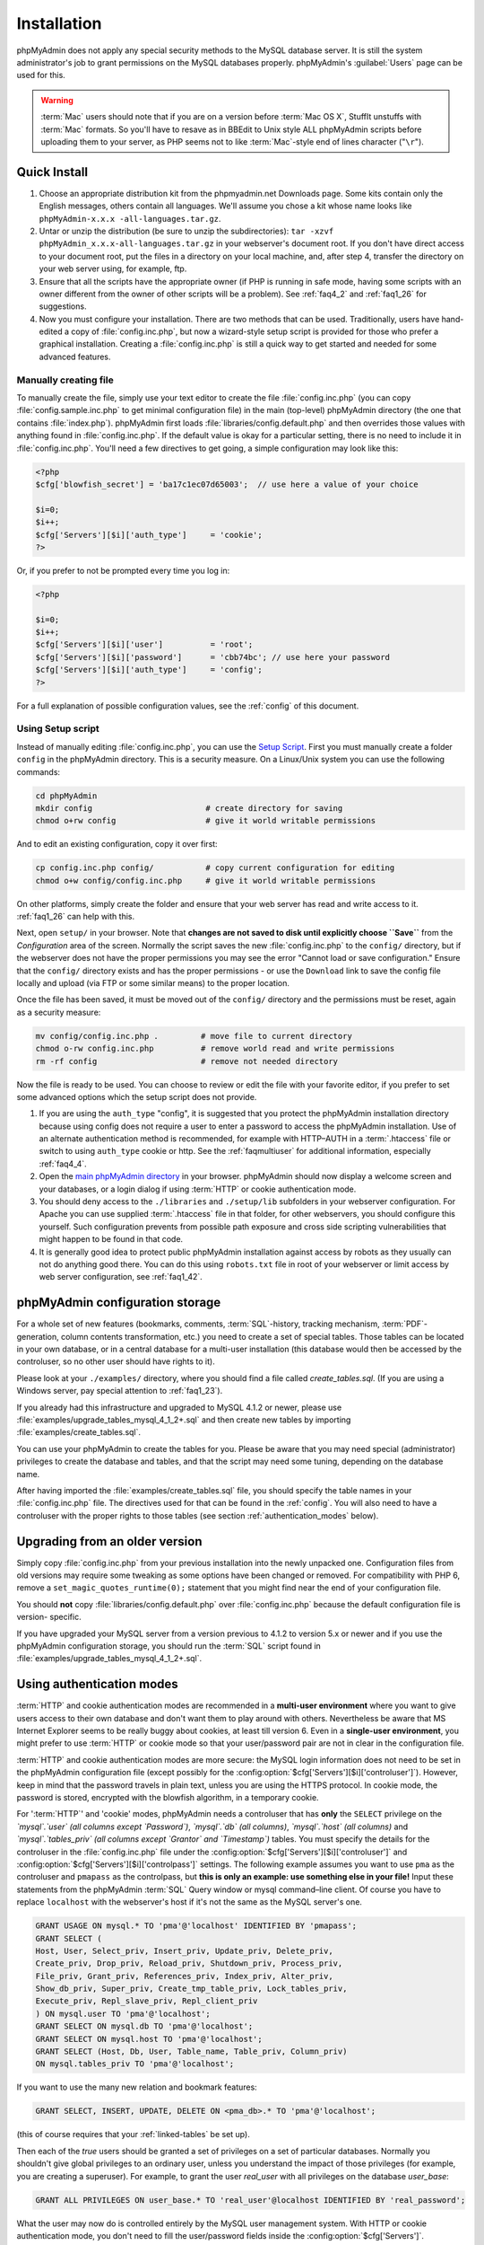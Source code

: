 .. _setup:

Installation
============

phpMyAdmin does not apply any special security methods to the MySQL
database server. It is still the system administrator's job to grant
permissions on the MySQL databases properly. phpMyAdmin's :guilabel:`Users`
page can be used for this.

.. warning::

    :term:`Mac` users should note that if you are on a version before
    :term:`Mac OS X`, StuffIt unstuffs with :term:`Mac` formats. So you'll have
    to resave as in BBEdit to Unix style ALL phpMyAdmin scripts before
    uploading them to your server, as PHP seems not to like :term:`Mac`-style
    end of lines character ("``\r``").

.. _quick_install:

Quick Install
+++++++++++++

#. Choose an appropriate distribution kit from the phpmyadmin.net
   Downloads page. Some kits contain only the English messages, others
   contain all languages. We'll assume you chose a kit whose name 
   looks like ``phpMyAdmin-x.x.x -all-languages.tar.gz``.
#. Untar or unzip the distribution (be sure to unzip the subdirectories):
   ``tar -xzvf phpMyAdmin_x.x.x-all-languages.tar.gz`` in your
   webserver's document root. If you don't have direct access to your
   document root, put the files in a directory on your local machine,
   and, after step 4, transfer the directory on your web server using,
   for example, ftp.
#. Ensure that all the scripts have the appropriate owner (if PHP is
   running in safe mode, having some scripts with an owner different from
   the owner of other scripts will be a problem). See :ref:`faq4_2` and
   :ref:`faq1_26` for suggestions.
#. Now you must configure your installation. There are two methods that
   can be used. Traditionally, users have hand-edited a copy of
   :file:`config.inc.php`, but now a wizard-style setup script is provided
   for those who prefer a graphical installation. Creating a
   :file:`config.inc.php` is still a quick way to get started and needed for
   some advanced features.


Manually creating file
----------------------

To manually create the file, simply use your text editor to create the
file :file:`config.inc.php` (you can copy :file:`config.sample.inc.php` to get
minimal configuration file) in the main (top-level) phpMyAdmin
directory (the one that contains :file:`index.php`). phpMyAdmin first
loads :file:`libraries/config.default.php` and then overrides those values
with anything found in :file:`config.inc.php`. If the default value is
okay for a particular setting, there is no need to include it in
:file:`config.inc.php`. You'll need a few directives to get going, a
simple configuration may look like this:

.. code-block:: xml+php

    
    <?php
    $cfg['blowfish_secret'] = 'ba17c1ec07d65003';  // use here a value of your choice
    
    $i=0;
    $i++;
    $cfg['Servers'][$i]['auth_type']     = 'cookie';
    ?>

Or, if you prefer to not be prompted every time you log in:

.. code-block:: xml+php

    
    <?php
    
    $i=0;
    $i++;
    $cfg['Servers'][$i]['user']          = 'root';
    $cfg['Servers'][$i]['password']      = 'cbb74bc'; // use here your password
    $cfg['Servers'][$i]['auth_type']     = 'config';
    ?>

For a full explanation of possible configuration values, see the 
:ref:`config` of this document.

.. index:: Setup script

.. _setup_script:

Using Setup script
------------------

Instead of manually editing :file:`config.inc.php`, you can use the `Setup
Script <setup/>`_. First you must manually create a folder ``config``
in the phpMyAdmin directory. This is a security measure. On a
Linux/Unix system you can use the following commands:

.. code-block:: sh

    
    cd phpMyAdmin
    mkdir config                        # create directory for saving
    chmod o+rw config                   # give it world writable permissions

And to edit an existing configuration, copy it over first:

.. code-block:: sh

    
    cp config.inc.php config/           # copy current configuration for editing
    chmod o+w config/config.inc.php     # give it world writable permissions

On other platforms, simply create the folder and ensure that your web
server has read and write access to it. :ref:`faq1_26` can help with
this.

Next, open ``setup/`` in your browser. Note that **changes are
not saved to disk until explicitly choose ``Save``** from the
*Configuration* area of the screen. Normally the script saves the new
:file:`config.inc.php` to the ``config/`` directory, but if the webserver does
not have the proper permissions you may see the error "Cannot load or
save configuration." Ensure that the ``config/`` directory exists and
has the proper permissions - or use the ``Download`` link to save the
config file locally and upload (via FTP or some similar means) to the
proper location.

Once the file has been saved, it must be moved out of the ``config/``
directory and the permissions must be reset, again as a security
measure:

.. code-block:: sh

    
    mv config/config.inc.php .         # move file to current directory
    chmod o-rw config.inc.php          # remove world read and write permissions
    rm -rf config                      # remove not needed directory

Now the file is ready to be used. You can choose to review or edit the
file with your favorite editor, if you prefer to set some advanced
options which the setup script does not provide.

#. If you are using the ``auth_type`` "config", it is suggested that you
   protect the phpMyAdmin installation directory because using config
   does not require a user to enter a password to access the phpMyAdmin
   installation. Use of an alternate authentication method is
   recommended, for example with HTTP–AUTH in a :term:`.htaccess` file or switch to using
   ``auth_type`` cookie or http. See the :ref:`faqmultiuser`
   for additional information, especially :ref:`faq4_4`.
#. Open the `main phpMyAdmin directory <index.php>`_ in your browser.
   phpMyAdmin should now display a welcome screen and your databases, or
   a login dialog if using :term:`HTTP` or
   cookie authentication mode.
#. You should deny access to the ``./libraries`` and ``./setup/lib``
   subfolders in your webserver configuration. For Apache you can use
   supplied :term:`.htaccess`  file in that folder, for other webservers, you should
   configure this yourself. Such configuration prevents from possible
   path exposure and cross side scripting vulnerabilities that might
   happen to be found in that code.
#. It is generally good idea to protect public phpMyAdmin installation
   against access by robots as they usually can not do anything good
   there. You can do this using ``robots.txt`` file in root of your
   webserver or limit access by web server configuration, see
   :ref:`faq1_42`.

.. index:: 
    single: Configuration storage
    single: phpMyAdmin configuration storage
    single: pmadb

.. _linked-tables:

phpMyAdmin configuration storage
++++++++++++++++++++++++++++++++

For a whole set of new features (bookmarks, comments, :term:`SQL`-history,
tracking mechanism, :term:`PDF`-generation, column contents transformation,
etc.) you need to create a set of special tables.  Those tables can be located
in your own database, or in a central database for a multi-user installation
(this database would then be accessed by the controluser, so no other user
should have rights to it).

Please look at your ``./examples/`` directory, where you should find a
file called *create\_tables.sql*. (If you are using a Windows server,
pay special attention to :ref:`faq1_23`).

If you already had this infrastructure and upgraded to MySQL 4.1.2 or
newer, please use :file:`examples/upgrade_tables_mysql_4_1_2+.sql`
and then create new tables by importing
:file:`examples/create_tables.sql`.

You can use your phpMyAdmin to create the tables for you. Please be
aware that you may need special (administrator) privileges to create
the database and tables, and that the script may need some tuning,
depending on the database name.

After having imported the :file:`examples/create_tables.sql` file, you
should specify the table names in your :file:`config.inc.php` file. The
directives used for that can be found in the :ref:`config`. You will also need to
have a controluser with the proper rights to those tables (see section
:ref:`authentication_modes` below).

.. _upgrading:

Upgrading from an older version
+++++++++++++++++++++++++++++++

Simply copy :file:`config.inc.php` from your previous installation into
the newly unpacked one. Configuration files from old versions may
require some tweaking as some options have been changed or removed.
For compatibility with PHP 6, remove a
``set_magic_quotes_runtime(0);`` statement that you might find near
the end of your configuration file.

You should **not** copy :file:`libraries/config.default.php` over
:file:`config.inc.php` because the default configuration file is version-
specific.

If you have upgraded your MySQL server from a version previous to 4.1.2 to
version 5.x or newer and if you use the phpMyAdmin configuration storage, you
should run the :term:`SQL` script found in
:file:`examples/upgrade_tables_mysql_4_1_2+.sql`.

.. index:: Authentication mode

.. _authentication_modes:

Using authentication modes
++++++++++++++++++++++++++

:term:`HTTP` and cookie authentication modes are recommended in a **multi-user
environment** where you want to give users access to their own database and
don't want them to play around with others. Nevertheless be aware that MS
Internet Explorer seems to be really buggy about cookies, at least till version
6. Even in a **single-user environment**, you might prefer to use :term:`HTTP`
or cookie mode so that your user/password pair are not in clear in the
configuration file.

:term:`HTTP` and cookie authentication
modes are more secure: the MySQL login information does not need to be
set in the phpMyAdmin configuration file (except possibly for the 
:config:option:`$cfg['Servers'][$i]['controluser']`).
However, keep in mind that the password travels in plain text, unless
you are using the HTTPS protocol. In cookie mode, the password is
stored, encrypted with the blowfish algorithm, in a temporary cookie.

.. note: 
   
    This section is only applicable if your MySQL server is running
    with ``--skip-show-database``. 

For ':term:`HTTP`' and 'cookie' modes, phpMyAdmin needs a controluser that has
**only** the ``SELECT`` privilege on the *`mysql`.`user` (all columns except
`Password`)*, *`mysql`.`db` (all columns)*, *`mysql`.`host` (all columns)* and
*`mysql`.`tables\_priv` (all columns except `Grantor` and `Timestamp`)* tables.
You must specify the details for the controluser in the :file:`config.inc.php`
file under the :config:option:`$cfg['Servers'][$i]['controluser']` and
:config:option:`$cfg['Servers'][$i]['controlpass']` settings. The following
example assumes you want to use ``pma`` as the controluser and ``pmapass`` as
the controlpass, but **this is only an example: use something else in your
file!** Input these statements from the phpMyAdmin :term:`SQL` Query window or
mysql command–line client. Of course you have to replace ``localhost`` with the
webserver's host if it's not the same as the MySQL server's one. 

.. code-block:: mysql
   
   GRANT USAGE ON mysql.* TO 'pma'@'localhost' IDENTIFIED BY 'pmapass';
   GRANT SELECT (
   Host, User, Select_priv, Insert_priv, Update_priv, Delete_priv,
   Create_priv, Drop_priv, Reload_priv, Shutdown_priv, Process_priv,
   File_priv, Grant_priv, References_priv, Index_priv, Alter_priv,
   Show_db_priv, Super_priv, Create_tmp_table_priv, Lock_tables_priv,
   Execute_priv, Repl_slave_priv, Repl_client_priv
   ) ON mysql.user TO 'pma'@'localhost';
   GRANT SELECT ON mysql.db TO 'pma'@'localhost';
   GRANT SELECT ON mysql.host TO 'pma'@'localhost';
   GRANT SELECT (Host, Db, User, Table_name, Table_priv, Column_priv)
   ON mysql.tables_priv TO 'pma'@'localhost';
   
If you want to use the many new relation and bookmark features:
   
.. code-block:: mysql
   
   GRANT SELECT, INSERT, UPDATE, DELETE ON <pma_db>.* TO 'pma'@'localhost';
   
(this of course requires that your :ref:`linked-tables` be set up).
   
Then each of the *true* users should be granted a set of privileges
on a set of particular databases. Normally you shouldn't give global
privileges to an ordinary user, unless you understand the impact of those
privileges (for example, you are creating a superuser).
For example, to grant the user *real_user* with all privileges on
the database *user_base*:
   
.. code-block:: mysql
   
   GRANT ALL PRIVILEGES ON user_base.* TO 'real_user'@localhost IDENTIFIED BY 'real_password';
   
   
What the user may now do is controlled entirely by the MySQL user management
system. With HTTP or cookie authentication mode, you don't need to fill the
user/password fields inside the :config:option:`$cfg['Servers']`.

.. index:: pair: HTTP; Authentication mode

HTTP authentication mode
------------------------

* Uses :term:`HTTP` Basic authentication
  method and allows you to log in as any valid MySQL user.
* Is supported with most PHP configurations. For :term:`IIS` (:term:`ISAPI`) 
  support using :term:`CGI` PHP see :ref:`faq1_32`, for using with Apache 
  :term:`CGI` see :ref:`faq1_35`.
* See also :ref:`faq4_4` about not using the :term:`.htaccess` mechanism along with
  ':term:`HTTP`' authentication mode.

.. index:: pair: Cookie; Authentication mode

.. _cookie:

Cookie authentication mode
--------------------------

* You can use this method as a replacement for the :term:`HTTP` authentication 
  (for example, if you're running :term:`IIS`).
* Obviously, the user must enable cookies in the browser, but this is
  now a requirement for all authentication modes.
* With this mode, the user can truly log out of phpMyAdmin and log in
  back with the same username.
* If you want to log in to arbitrary server see :config:option:`$cfg['AllowArbitraryServer']` directive.
* As mentioned in the :ref:`require` section, having the ``mcrypt`` extension will
  speed up access considerably, but is not required.

.. index:: pair: Signon; Authentication mode

Signon authentication mode
--------------------------

* This mode is a convenient way of using credentials from another
  application to authenticate to phpMyAdmin.
* The other application has to store login information into session
  data.

.. seealso::
    :config:option:`$cfg['Servers'][$i]['auth_type']`,
    :config:option:`$cfg['Servers'][$i]['SignonSession']`,
    :config:option:`$cfg['Servers'][$i]['SignonScript']`,
    :config:option:`$cfg['Servers'][$i]['SignonURL']`


.. index:: pair: Config; Authentication mode

Config authentication mode
--------------------------

* This mode is the less secure one because it requires you to fill the
  :config:option:`$cfg['Servers'][$i]['user']` and
  :config:option:`$cfg['Servers'][$i]['password']`
  fields (and as a result, anyone who can read your :file:`config.inc.php`
  can discover your username and password).  But you don't need to setup
  a "controluser" here: using the :config:option:`$cfg['Servers'][$i]['only_db']` might be enough.
* In the :ref:`faqmultiuser` section, there is an entry explaining how
  to protect your configuration file.
* For additional security in this mode, you may wish to consider the
  Host authentication :config:option:`$cfg['Servers'][$i]['AllowDeny']['order']`
  and :config:option:`$cfg['Servers'][$i]['AllowDeny']['rules']` configuration directives.
* Unlike cookie and http, does not require a user to log in when first
  loading the phpMyAdmin site. This is by design but could allow any
  user to access your installation. Use of some restriction method is
  suggested, perhaps a :term:`.htaccess` file with the HTTP-AUTH directive or disallowing
  incoming HTTP requests at one’s router or firewall will suffice (both
  of which are beyond the scope of this manual but easily searchable
  with Google).

.. index:: pair: Swekey; Authentication mode

.. _swekey:

Swekey authentication mode
--------------------------

The Swekey is a low cost authentication USB key that can be used in
web applications. When Swekey authentication is activated, phpMyAdmin
requires the users's Swekey to be plugged before entering the login
page (currently supported for cookie authentication mode only). Swekey
Authentication is disabled by default. To enable it, add the following
line to :file:`config.inc.php`:

.. code-block:: php
    
    $cfg['Servers'][$i]['auth_swekey_config'] = '/etc/swekey.conf';

You then have to create the ``swekey.conf`` file that will associate
each user with their Swekey Id. It is important to place this file
outside of your web server's document root (in the example, it is
located in ``/etc``). A self documented sample file is provided in the
``examples`` directory. Feel free to use it with your own users'
information. If you want to purchase a Swekey please visit
`http://phpmyadmin.net/auth\_key <http://phpmyadmin.net/auth_key>`_
since this link provides funding for phpMyAdmin.

.. seealso:: :config:option:`$cfg['Servers'][$i]['auth_swekey_config']`


Securing your phpMyAdmin installation
+++++++++++++++++++++++++++++++++++++

The phpMyAdmin team tries hardly to make the application secure, however there
are always ways to make your installation more secure:

* remove ``setup`` directory from phpMyAdmin, you will probably not 
  use it after initial setup
* properly choose authentication method - :ref:`cookie`
  is probably the best choice for shared hosting
* in case you don't want all MySQL users to be able to access 
  phpMyAdmin, you can use :config:option:`$cfg['Servers'][$i]['AllowDeny']['rules']` to limit them
* consider hiding phpMyAdmin behind authentication proxy, so that 
  MySQL credentials are not all users need to login
* if you are afraid of automated attacks, enabling Captcha by 
  :config:option:`$cfg['CaptchaLoginPublicKey']` and
  :config:option:`$cfg['CaptchaLoginPrivateKey']` might be an option.
